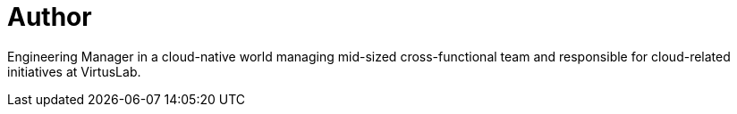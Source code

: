 = Author
:page-author_name: Bartek Antoniak
:page-twitter: antoniaklja
:page-github: antoniaklja



Engineering Manager in a cloud-native world managing mid-sized cross-functional team and responsible for cloud-related initiatives at VirtusLab.